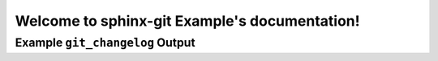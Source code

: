 Welcome to sphinx-git Example's documentation!
==============================================

Example ``git_changelog`` Output
--------------------------------

.. git_changelog::
